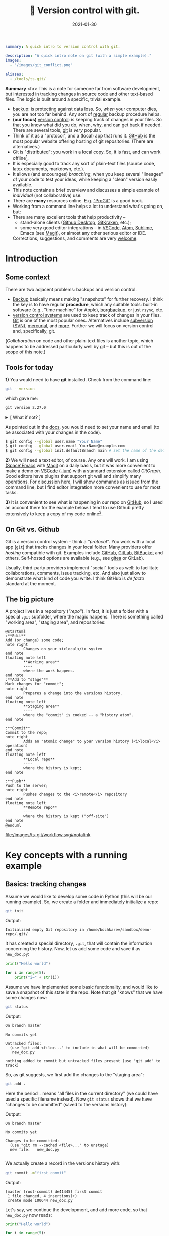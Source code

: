 #+hugo_base_dir: ~/projects/bochkarev.io

# hugo_section is a folder inside 'content'
#+hugo_section: notes
#+hugo_auto_set_lastmod: t
#+hugo_front_matter_format: yaml

#+title: 🔀 Version control with git.

#+date: 2021-01-30

#+PROPERTY: header-args :eval never-export :dir ~/sandbox/demo-repo

#+hugo_tags: tech-seminar talk
#+hugo_categories: notes
#+begin_src yaml :front_matter_extra t
summary: A quick intro to version control with git.

description: "A quick intro note on git (with a simple example)."
images:
  - "/images/git_conflict.png"

aliases:
  - /tools/ts-git/
#+end_src

# available links are: i-envelope, i-twitter, i-tg, i-key, i-keybase, i-gh,
# i-wiki, i-outside, i-date, hamburger, i-pdf, i-heart, i-ipynb


#+HTML: <div class="note">
*Summary* <hr> This is a note for someone far from software development, but
interested in tracking changes in source code and other text-based files. The
logic is built around a specific, trivial example.
- [[https://en.wikipedia.org/wiki/Backup][backup]]: is protecting against data loss. So, /when/ your computer dies, you
  are not too far behind. Any sort of _regular_ backup procedure helps.
- *(our focus)* [[https://en.wikipedia.org/wiki/Version%5Fcontrol][version control]]: is keeping track of changes in your files. So that you know
  what did you do, when, why, and can get back if needed. There are several
  tools, [[https://git-scm.com/][git]] is /very/ popular.
- Think of it as a "protocol", and a (local) app that runs it. [[https://github.com][GitHub]] is 
  the most popular website offering hosting of git repositories.
  (There are alternatives.)
- Git is "distributed": you work in a local copy. So, it is fast, and can work
  offline[fn:offline].
- It is especially good to track any sort of plain-text files (source code,
  latex documents, markdown, etc.).
- It allows (and encourages) /branching/, when you keep several "lineages" of your
  code to test your ideas, while keeping a "clean" version easily available.
- This note contains a brief overview and discusses a simple example of
  /individual/ (not collaborative) use.
- There are *many* resources online. E.g. [[https://git-scm.com/book/en/v2/Getting-Started-First-Time-Git-Setup]["ProGit"]] is a good book.
- Working from a command line helps a lot to understand what's going on, but:
- There are many excellent tools that help productivity --
  + stand-alone clients ([[https://desktop.github.com/][Github Desktop]], [[https://www.gitkraken.com/][GitKraken]], etc.);
  + some very good editor integrations -- in [[https://code.visualstudio.com/][VSCode]], [[https://atom.io/][Atom]], [[https://www.sublimetext.com][Sublime]], Emacs (see
    [[https://magit.vc/][Magit]]), or almost any other serious editor or IDE.
  

  Corrections, suggestions, and comments are very [[mailto:tech_seminar@bochkarev.io][welcome]].
#+HTML: </div>

* Introduction
** Some context
There are two adjacent problems: backups and version control.
- [[https://en.wikipedia.org/wiki/Backup][Backup]] basically means making "snapshots" for further recovery. I think the
  key is to have regular *procedure*, which any suitable tools: built-in software
  (e.g., "time machine" for Apple), [[https://borgbackup.readthedocs.io/en/stable/][borgbackup]], or just =rsync=, etc.
- [[https://en.wikipedia.org/wiki/Version_control][version control systems]] are used to keep track of changes in your files.
    [[https://en.wikipedia.org/wiki/Git][Git]] is one of the most popular ones. Alternatives include [[https://en.wikipedia.org/wiki/Apache_Subversion][subversion (SVN)]],
    [[https://en.wikipedia.org/wiki/Mercurial][mercurial]], and [[https://en.wikipedia.org/wiki/Comparison_of_version-control_software][more]]. Further we will focus on version control and,
    specifically, git.

(/Collaboration/ on code and other plain-text files is another topic, which
    happens to be addressed particularly well by git -- but this is out of the
    scope of this note.)
    
** Tools for today
    *1)* You would need to have *git* installed. Check from the command line:
    #+NAME: gitver
    #+HTML_ATTR: notalink
    #+begin_src bash :exports both
git --version
    #+end_src

    which gave me:
    #+RESULTS: gitver
    : git version 2.27.0

#+HTML: <details> <summary> [ What if not? ]</summary>
    If it did not work, start [[https://git-scm.com/download][here]]. It works out of the box on my GNU/Linux
    machine, but if I were to use other systems, I would look into [[https://gitforwindows.org/][GitForWindows]]
    (see also a larger [[https://courses.cs.washington.edu/courses/cse154/20au/resources/assets/vscode-git-tutorial/windows/index.html][tutorial]]), or hoped that MacOS will suggest me to install
    it automatically (or, e.g., try to =brew install git=, if not -- see [[https://brew.sh/][brew]]
    for more details).
#+HTML: </details>

As pointed out in the [[https://git-scm.com/book/en/v2/Getting-Started-First-Time-Git-Setup][docs]], you would need to set your name and email (to be
associated with your changes in the code).

   #+begin_src bash
$ git config --global user.name "Your Name"
$ git config --global user.email YourName@example.com
$ git config --global init.defaultBranch main # set the name of the default branch
   #+end_src

    *2)* We will need a text editor, of course. Any one will work. I am using
    [[https://www.spacemacs.org/][(Space)Emacs]] with [[https://magit.vc/][Magit]] on a daily basis, but it was more convenient to make
    a demo on [[https://code.visualstudio.com/][VSCode]] ([[https://vscodium.com/][-ium]]) with a standard extension called /GitGraph/. Good
    editors have plugins that support git well and simplify many operations. For
    discussion here, I will show commands as issued from the command line, but I find
    editor integration more convenient to use for most tasks.
    
    *3)* It is convenient to see what is happening in our repo on [[https://pages.github.com/][GitHub]], so I
       used an account there for the example below. I tend to use Github pretty
       extensively to keep a copy of my code online[fn:private].
 
** On Git vs. Github
	Git is a version control system -- think a /"protocol"/. You work with a local
	app (=git=) that tracks changes in your local folder. Many providers offer
	/hosting/ compatible with git. Examples include [[https://github.com/][GitHub]], [[https://about.gitlab.com/][GitLab]], [[https://bitbucket.org][BitBucket]] and
	others. Self-hosted options are available (e.g., see [[https://gitea.io/en-us/][gitea]] or GitLab).

  Usually, third-party providers implement "social" tools as well:
	to facilitate collaborations, comments, issue tracking, etc. And also just allow
	to demonstrate what kind of code you write. I think GitHub is /de facto/
	standard at the moment.

** The big picture
A project lives in a repository (/"repo"/). In fact, it is just a folder with a
  special =.git= subfolder, where the magic happens. There is something called
  "working area", "staging area", and repositories:

#+NAME: dia_workflow
#+begin_src plantuml :file ./ts-git/workflow.svg
@startuml
:**Edit**
Add (or change) some code;
note right
        Changes on your <i>local</i> system
end note
floating note left
        ,**Working area**
        ----
        where the work happens.
end note
:**Add to "stage"**
Mark changes for "commit";
note right
        Prepares a change into the versions history.
end note       
floating note left
        ,**Staging area**
        ----
        where the "commit" is cooked -- a "history atom".
end note

:**Commit**
Commit to the repo;
note right
        Adds an "atomic change" to your version history (<i>local</i> operation)
end note
floating note left
        ,**Local repo**
        ----
        where the history is kept;
end note

:**Push**
Push to the server;
note right
        Pushes changes to the <i>remote</i> repository
end note
floating note left
        ,**Remote repo**
        ----
        where the history is kept ("off-site")
end note
@enduml
#+end_src

#+RESULTS: dia_workflow
[[/images/ts-git/workflow.svg#notalink][file:/images/ts-git/workflow.svg#notalink]]

* Key concepts with a running example
** Basics: tracking changes
   Assume we would like to develop some code in Python (this will be our running
   example). So, we create a folder and immediately initialize a repo:
   #+begin_src bash :exports both
git init
   #+end_src
   Output:
   #+RESULTS:
   : Initialized empty Git repository in /home/bochkarev/sandbox/demo-repo/.git/

   It has created a special directory, =.git=, that will contain
   the information concerning the history. Now, let us add some code and
   save it as =new_doc.py=:
   #+begin_src python
print("Hello world")

for i in range(5):
	print("i=" + str(i))
   #+end_src

   Assume we have implemented some basic functionality, and would like to save a
   snapshot of this state in the repo. Note that git "knows" that we have some
   changes now:
   #+begin_src bash :results output replace :exports both
git status
   #+end_src
   Output:
   #+RESULTS:
   : On branch master
   : 
   : No commits yet
   : 
   : Untracked files:
   :   (use "git add <file>..." to include in what will be committed)
   : 	new_doc.py
   : 
   : nothing added to commit but untracked files present (use "git add" to track)

   So, as git suggests, we first add the changes to the "staging area":
   #+begin_src bash
git add .
   #+end_src
Here the period =.= means "all files in the current directory" (we could have
used a specific filename instead). Now =git status= shows that we have "changes
to be committed" (saved to the versions history):

#+begin_src bash :results output replace :exports output
git status
#+end_src
Output:
#+RESULTS:
: On branch master
: 
: No commits yet
: 
: Changes to be committed:
:   (use "git rm --cached <file>..." to unstage)
: 	new file:   new_doc.py
: 
We actually create a record in the versions history with:
#+begin_src bash :results output replace :exports both
git commit -m"first commit"
#+end_src
Output:
#+RESULTS:
: [master (root-commit) de41445] first commit
:  1 file changed, 4 insertions(+)
:  create mode 100644 new_doc.py

Let's say, we continue the development, and add more code, so that =new_doc.py= now reads:

#+begin_src python
print("Hello world")

for i in range(5):
	for j in range(5):
		print("i=" + str(i)+", j=" + str(j))
#+end_src

 Note that git is aware of specific changes. We can highlight them by saying:
#+begin_src bash :results output replace :exports both
git diff
#+end_src
Output:
#+RESULTS:
#+begin_example
diff --git a/new_doc.py b/new_doc.py
index fe46b97..105a3b3 100644
--- a/new_doc.py
+++ b/new_doc.py
@@ -1,4 +1,5 @@
 print("Hello world")
 
 for i in range(5):
-	print("i=" + str(i))
+    for j in range(5):
+        print("i=" + str(i)+", j=" + str(j))
#+end_example

Indeed, we replaced the =print= line with a =print= in an inner loop: removed
lines are indicated with a minus sign in the beginning, added lines marked with
plus. Of course, it is not necessary to stare at cryptic symbols in the shell:
e.g., VSCode will highlight these changes nicely, if you switch to "Version
Control" tab and choose the changed file (=new_doc.py=):


#+HTML:![Changes highlighted](/images/ts-git/2021-02-05_13-11-46_screenshot.png#full-shadow)

If we are happy with the changes, again, we add them to the "staging" area and
"commit" to the versions history with commands:

#+begin_src bash :exports both :results output replace
git add .
git commit -m"inner loop"
#+end_src
Output:
#+RESULTS:
: [master acd00af] inner loop
:  1 file changed, 2 insertions(+), 1 deletion(-)

Now, to see the commits history, we can issue:
#+begin_src bash :exports both :results output replace
git log
#+end_src
Output:
#+RESULTS:
#+begin_example
commit acd00afdf4c0c0a3fa6f5229752f1807d4398688
Author: Alexey Bochkarev <a@bochkarev.io>
Date:   Fri Feb 5 13:15:56 2021 +0100

    inner loop

commit de41445c3b150488871ef8526b519488eda5ed26
Author: Alexey Bochkarev <a@bochkarev.io>
Date:   Fri Feb 5 13:05:17 2021 +0100

    first commit
#+end_example
Or, if we have a lot of these and want a quick overview, we might want them
in a compact form:

#+begin_src bash :results output replace :exports both
git log --pretty=oneline --abbrev-commit
#+end_src
Output:
#+RESULTS:
: acd00af inner loop
: de41445 first commit

Now, getting back to the commit =first commit= is as simple as =git checkout
de41445=. The repo will come back to the state at that moment, so we can look
around. For example, we could save something and get back with =git checkout
master=. Usually what I might want, however, is to fetch a specific file from a
specific commit into the current moment. I could do this with =git show
de41445:new_doc.py > old_version.py=. (After this command I will have another
file, =old_version.py=, with the contents of =new_doc.py= as of the moment of
the first commit). I will not use this file, so I will just remove it for now,
with =rm ./old_version.py=.

Experimenting and working with code is more often done with something
called /branching/.

** Branching
   So, one possible workflow is to have a "clean", main branch (say, "ready to
   show to your supervisor"), and experiment in separate versions, merging back
   those that worked out. 

   Assume we want to try to switch to nice unicode variable names (greek
   letters). First, we create a new /branch/ for this feature:

   #+begin_src bash :results output replace :export both
git checkout -b unicode_vars
   #+end_src

Now, =git status= gives:
#+begin_src bash :results output replace :export results
git status
#+end_src

#+RESULTS:
: On branch unicode_vars
: nothing to commit, working tree clean

And the bottom left corner of my VSCodium editor also hints of the current
branch, like this:

#+HTML:![Branch name indicator](/images/ts-git/2021-02-05_16-38-40_screenshot.png#full-shadow)

Our previous state of the tracked files (one file in this case) was left in a
=master= branch, and we jumped into a separate code "spin-off". Let me 
rename a variable, so =new_doc.py= now would look like:

#+begin_src python
print("Hello world")

for ɑ in range(5):
    for j in range(5):
        print("ɑ=" + str(ɑ)+", j=" + str(j))

#+end_src

After we save the file, VSCode (or =git diff=) will highlight for us, what has
changed:

#+HTML:![Changes highlighted](/images/ts-git/2021-02-05_16-49-00_screenshot.png#full-shadow)

Again, we commit this change:
#+begin_src bash :results output replace :exports both
git add .
git commit -m"renamed variables"
#+end_src
Output:
#+RESULTS:
: [unicode_vars 985d560] renamed variables
:  1 file changed, 2 insertions(+), 2 deletions(-)

Assume we want to make some unrelated change now. (Suddenly! Or maybe because
we've got an email about this) E.g., remember that there is a more compact
syntax for printing strings in Python. So we go back to the main branch to edit
the file:
#+begin_src bash :results output replace :exports both
git checkout master
#+end_src

We are immediately back to the state we left when we made a spin-off, so we
change the file to become:
#+begin_src python
print("Hello world")

for i in range(5):
    for j in range(5):
        print(f"i={i}, j={j}")

#+end_src
That's way more readable, so we "save" it into the master branch:
#+begin_src bash :results output replace :exports both
git diff # let's see the changes
git add .
git commit -m"improved code readability (printing strings)"
#+end_src
Output:
#+RESULTS:
#+begin_example
diff --git a/new_doc.py b/new_doc.py
index 105a3b3..f288fa7 100644
--- a/new_doc.py
+++ b/new_doc.py
@@ -2,4 +2,5 @@ print("Hello world")
 
 for i in range(5):
     for j in range(5):
-        print("i=" + str(i)+", j=" + str(j))
+        print(f"i={i}, j={j}")
+
[master a6c0cc2] improved code readability (printing strings)
 1 file changed, 2 insertions(+), 1 deletion(-)
#+end_example

Okay, now we go back to work on our feature with =git checkout unicode_vars=.
Assume we test the feature with =python ./new_doc.py=, make sure it works, so we
want to integrate it back into the "main" branch of our code. To do this, we go
back to the =master= branch and try to merge it with the feature branch
(=unicode_vars=):
#+begin_src bash :results output replace :exports both
git checkout master
git merge unicode_vars
#+end_src
Output:
#+RESULTS:
#+begin_example
Auto-merging new_doc.py
CONFLICT (content): Merge conflict in new_doc.py
Automatic merge failed; fix conflicts and then commit the result.
#+end_example

We have created a /conflict/: edited the same line in both branches, and there
is no way to resolve it automatically. This is a normal situation, and the
source file now looks as follows:
#+begin_src python :hl_lines 3
print("Hello world")

for ɑ in range(5):
    for j in range(5):
<<<<<<< HEAD
        print(f"i={i}, j={j}")

=======
        print("ɑ=" + str(ɑ)+", j=" + str(j))
>>>>>>> unicode_vars

#+end_src

This is pretty self-explanatory, but notice what has just happened. A change in
the highlighted line was straightforward to make, so git did it for us
automatically. Since =print= instruction was edited in both branches, we'd
need to edit it manually (with any editor) to our taste. Note that VSCodium
allows convenience of "Accept Change"-like buttons (which we wouldn't use in
this case, though):

#+HTML:![Changes highlighted](/images/ts-git/2021-02-05_17-10-50_screenshot.png#full-shadow)

After the edits, the resulting file is:
#+begin_src python
print("Hello world")

for ɑ in range(5):
    for j in range(5):
        print("ɑ={ɑ}, j={j}")

#+end_src

Following the instructions, we add and commit the changes initiated by =merge=
as usual:
#+begin_src bash :results output replace :exports both
git add .
git commit -m"merged 'unicode variables' feature"
#+end_src
Output:
#+RESULTS:
: [master 1c7dd06] merged 'unicode variables' feature

So, again, what we have just done: we created a spin-off branch, tried to
implement a feature, introduced some changes into the "main" code along the way,
and merged everything back successfully. Many tools, including VSCode, can show
nice figures to illustrate what is going on:

#+HTML:![Changes highlighted](/images/ts-git/2021-02-05_17-21-45_screenshot.png#full-shadow)

Each point here is a commit (a "snapshot" of the state for tracked files). We
created a separate branch, then our branches diverged due to the two conflicting
commits, and then we merged everything back at the very top commit, =1c7dd06a=.

An alternative solution would be to try to /"replay"/ the changes from
=unicode_vars= branch on top of the changes in =master=, as if it were based
on /already updated =master=/ -- see git [[https://git-scm.com/book/en/v2/Git-Branching-Rebasing][rebase]] for details.

You can check what branches are there with:

#+begin_src bash :results output replace :exports both
git branch
#+end_src
Output:
#+RESULTS:
: * master
:   unicode_vars

To show just branches not merged into the main branch: =git branch
--no-merged master=. Branches that are no longer needed can be deleted with
=git branch -d <branch-name>=.

There are some materials on branching strategies and git workflows (e.g., on
[[https://nvie.com/posts/a-successful-git-branching-model/]["git-flow"]] and [[https://guides.github.com/introduction/flow/][GitHub flow]], with the latter being focused on simple
collaboration) -- but this discussion looked somewhat too complicated for my
own needs at the moment.

** Dealing with a remote repo
   Even if you work alone on your code, you might still want to use a concept of
   remote repos. For example, if you are running separate experiments on the
   cluster and would like to (1) keep them under version control, and (2) run
   them in parallel. But let us consider another (perhaps, more general) common
   use case, when you would like to sync your local repo with a remote version
   on Github -- e.g., to keep things backed up online, or to share code.

   Creating a remote GitHub repo is simple. Assume we have a /local/ repository
   first (the one we discussed above would work). We go ahead and [[https://docs.github.com/en/github/getting-started-with-github/create-a-repo][create a
   Github repo]] (not initializing it with anything). Essentially, Github will
   give you both the address and commands to use to connect your local repo with
   its remote counterpart. Afterwards, a /remote/ will act mostly as another
   /branch(es)/. You could =pull= changes to your local repo from the remote,
   =push= your local changes back to the remote, and so on. For example:
- =git remote add origin <Github-address>= will make git aware of the specific
  remote repo, and will call this remote repo =origin=.
- alternatively, for an existing /remote/ repo, which you would like to have in
  your local folder, you issue =git clone <repo-address>=.
- =git push -u origin master= will push your local changes from =master= branch
  to =origin= (on a Github server).
- =git pull= will try to pull changes from the remote (assigned by the previous
  =push -u= command) and =merge= it into the current branch.[fn:editGH]

  
  A repository on the Github can be marked as "public", so that anyone would be
  able to see the code (see [[https://docs.github.com/en/github/creating-cloning-and-archiving-repositories/about-repository-visibility][a note on visibility]]). For example,
  source code for this website is available at
  https://github.com/alex-bochkarev/bochkarev.io. You can create =README= file,
  so it will be shown by default when someone opens your repository (and it is a
  good practice to create one, describing what is this repo about, how to
  contribute, etc. -- at least very briefly. See [[https://docs.github.com/en/github/creating-cloning-and-archiving-repositories/about-readmes][About READMEs]]). Perhaps, the
  most widespread format is =.md= in [[https://guides.github.com/features/mastering-markdown/][(Github's) Markdown]], but there is [[https://github.com/github/markup/blob/master/README.md#markups][more]].
  
* Some tips, tricks, and notes
** Adding changes
   Interestingly, you can not only add /changed files/ to a commit, but pick
   specific changes /within/ a file -- if you happened to make two logically
   different edits and would like to keep them in different commits. For
   example, in VSCode you can pick ("stage") specific changes in the main editor
   window by pressing this "plus" sign:

#+HTML:![Changes highlighted](/images/ts-git/indiv_changes.png#full-shadow)
  
  If you happened to =git add= something wrong, you can always =git reset=. It
 will not *not* alter any files, but remove everything from the
 "stage area", so you can start staging again.

** Tags
  Sometimes I want to mark certain commit with a meaningful comment -- to be
  able to get back to this version quickly, if needed. See git [[https://git-scm.com/book/en/v2/Git-Basics-Tagging][tags]]: =git tag
  -m"Submitted to the journal" v1.0= followed by =git push --tags= will create a
  tag =v1.0= with a comment =Submitted to the journal= and push it to a remote.
  Now, you can, e.g.:
  - quickly get back to this version with =git checkout v1.0=.
  - click "Tags" button on Github, choose =v1.0= and download a =.zip= file with
    this version.
** Exploring the past
   Sometimes it is handy to browse through past versions of the code. Apart from
   the =git log= and =git checkout= mentioned above, the Github interface might
   help. Note that you can click on any commit there and browse the repo (in a
   web browser) as it was back then.

   An overview for changes in a specific file with contributors can be called
   with "History" or "Blame" buttons (see also [[https://git-scm.com/docs/git-blame][git-blame]] docs). Note that Github
   web interface shows =master= / =main= branch by default, but you can choose
   any branch/tag/commit to explore. It helps sometimes to answer questions like
   "where have this figure come from? Which version of my code?..".
   
Sometimes it is also handy to have the current commit and branch (automatically
-- e.g., to include into a log file). The following commands might help:

    #+begin_src bash :results output replace :exports both
git rev-parse --abbrev-ref HEAD # current branch
git rev-parse HEAD # current commit
    #+end_src
Output:
    #+RESULTS:
    : master
    : 1c7dd06adb46c63e2706babd2500c040e934d80e

** Ignoring files
   Sometimes you want to issue a simple =git add .= command, but do not want
   some files to be tracked at all. Maybe some backup files, the ones related to
   personal configurations that have nothing to do with the "public" repo, large
   problem instances, intermediary results, auxiliary things (=__pycache__= for
   python projects, etc.). To do this, just add a special =.gitignore= file with
   file names (can include wildcards). See also [[https://git-scm.com/book/en/v2/Git-Basics-Recording-Changes-to-the-Repository#_ignoring][ProGit]], [[https://docs.github.com/en/github/using-git/ignoring-files][GitHub docs]], and
   some [[https://github.com/github/gitignore][examples]].
   
** Large files
   As a special case, there is a problem of large files. GitHub imposes a [[https://docs.github.com/en/github/managing-large-files/what-is-my-disk-quota][strict
   limit]] on file sizes of 100 Mb per file (as of writing this). I do not know a
   good solution to this problem, but:
   1. *The key point:* It is questionable if 100 Mb+ files and/or binary files
      really /need/ text-based version control. See =.gitignore= above.
   2. There is something called [[https://git-lfs.github.com/][git LFS]] (Large file storage.) I tried to use it
      once: seemed convenient, but I had a feeling that I am out of control
      regarding my current quotas, etc. So I decided for myself to avoid it
      whenever possible.
   3. See also [[https://docs.github.com/en/github/managing-large-files/working-with-large-files][GitHub docs]] on large files.
   4. It seems like there is an attempt to solve this problem specifically for
      ML projects called [[https://dvc.org/][Data Version Control (DVC)]]. See also Dolt and their
      [[https://www.dolthub.com/blog/2020-03-06-so-you-want-git-for-data/][blogpost on "GitHub for data"]]. These caught my eye, but I have no
      first-hand experience.
   5. Please, [[/contact/][let]] me know if you are aware of any good solution, especially
      relevant to OR / DataScience.
      
** Jupyter notebooks
  I do not use =.ipynb= actively at the moment, so I can't give any good
recommendations. First, I do not know any good solution to version-control
[[https://jupyter.org/][Jupyter]] notebooks. Git is still useful, since =.ipynb= are basically text files,
just does not allow to see differences conveniently. ([[https://blog.reviewnb.com/jupyter-version-control/][A note]] on this.)

 Note that Github is not always best even with /showing/ (rendering) the
notebooks. It might help to use a separate solution to link your notebooks
hosted on Gihtub -- e.g., see https://nbviewer.jupyter.org/. Google Colab also
[[https://colab.research.google.com/github/googlecolab/colabtools/blob/master/notebooks/colab-github-demo.ipynb][offers]] loading public notebooks from Github (as I write this). If you
specifically need /executing/ notebooks online, you might be better off looking
into [[https://colab.research.google.com/github/googlecolab/colabtools/blob/master/notebooks/colab-github-demo.ipynb][Google Colab]] or [[https://mybinder.org/][binder]].
  
** Submodules
   If you ever find yourself in need of a "repo-in-a-repo" (e.g., when you use a
   library that you'd like to version-control separately) -- see [[https://git-scm.com/book/en/v2/Git-Tools-Submodules][submodules]].
   
** Github Pages
   Github offers a simple website hosting integrated with git -- for projects
   and/or personal webpages. See [[https://pages.github.com/][GithubPages]] for up to date details.
   
** Collaboration and Github
    This is basically outside of this note's scope, but of course, possible
    collaborations and social interactions are strong points of Github.
    - You can [[https://docs.github.com/en/github/getting-started-with-github/fork-a-repo]["fork"]] a repository easily (to work locally and, perhaps, propose
      contributions back); a simple [[https://guides.github.com/activities/hello-world/][Hello World]] tutorial might help.
    - There is an [[https://guides.github.com/features/issues/][issue-tracking]] mechanism and per-project [[https://docs.github.com/en/github/building-a-strong-community/about-wikis][Wiki]].
    - and so on. Again, there is a large, separate topic.
 
* Further reading
- [[https://git-scm.com/book/en/v2/Git-Basics-Tagging][ProGit]] book.
- [[https://guides.github.com/introduction/flow/][Github Guides]].
- Many other resources to choose from. Some random examples:
  + some interactive tutorials: https://try.github.io/
  + A [[https://marklodato.github.io/visual-git-guide/index-en.html?no-svg][visual]] git reference.
  + A git [[https://danielmiessler.com/study/git/][primer]].
  + [[https://www.reddit.com/r/git/][r/git]] community on Reddit (see the "sidebar"!)

    
- An extensive built-in help. E.g., see =git help everyday=, =git help
  gittutorial=, =git help git=, and others.
* Footnotes

[fn:editGH] Note that you can edit files directly on Github, via a web
interface. It will just create commits on the respective branch of the /remote/ repo.

[fn:private] Note that you can make a repo "private", so no one by default will
have access, besides you. (see the [[https://docs.github.com/en/github/creating-cloning-and-archiving-repositories/about-repository-visibility][docs]])

[fn:offline] Note that you do not need a Github account to work with git. I have
several repos completely offline -- just to track versions locally. You do not
loose anything this way, except collaboration features and an off-site backup.
